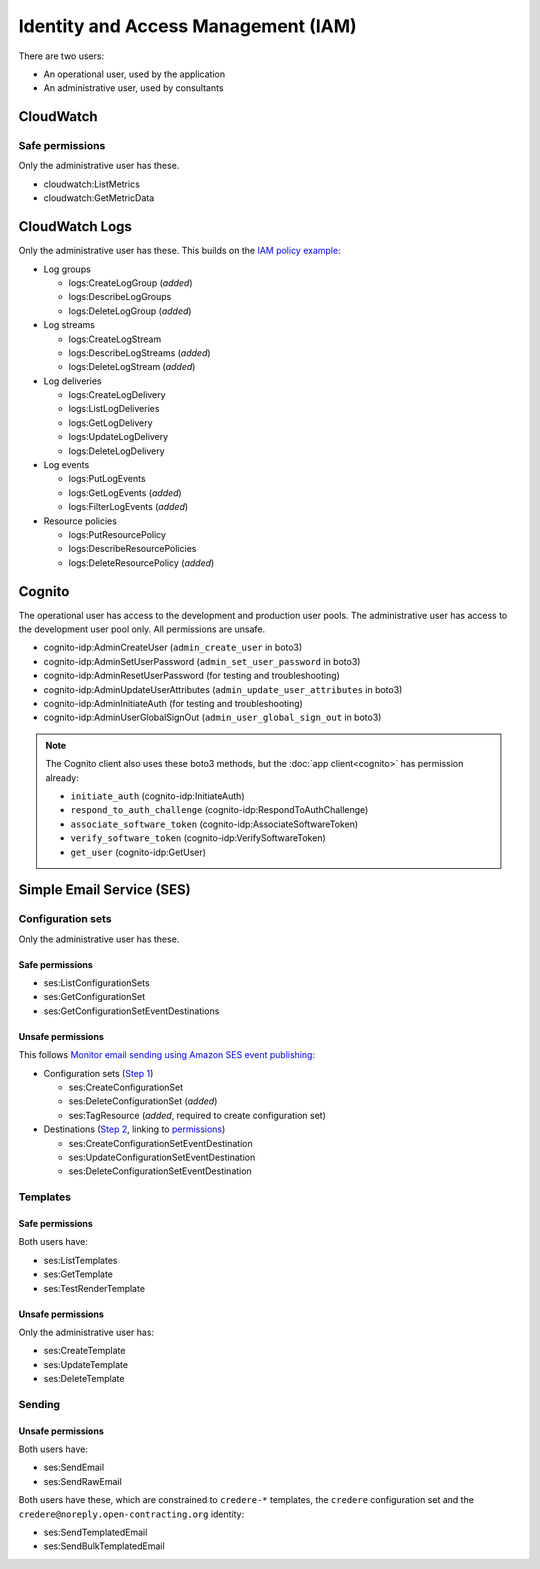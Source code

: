 Identity and Access Management (IAM)
====================================

There are two users:

-  An operational user, used by the application 
-  An administrative user, used by consultants

CloudWatch
----------

Safe permissions
~~~~~~~~~~~~~~~~

Only the administrative user has these.

-  cloudwatch:ListMetrics
-  cloudwatch:GetMetricData

CloudWatch Logs
---------------

Only the administrative user has these. This builds on the `IAM policy example <https://docs.aws.amazon.com/step-functions/latest/dg/cw-logs.html#cloudwatch-iam-policy>`__:

-  Log groups

   -  logs:CreateLogGroup (*added*)
   -  logs:DescribeLogGroups
   -  logs:DeleteLogGroup (*added*)

-  Log streams

   -  logs:CreateLogStream
   -  logs:DescribeLogStreams (*added*)
   -  logs:DeleteLogStream (*added*)

-  Log deliveries

   -  logs:CreateLogDelivery
   -  logs:ListLogDeliveries
   -  logs:GetLogDelivery
   -  logs:UpdateLogDelivery
   -  logs:DeleteLogDelivery

-  Log events

   -  logs:PutLogEvents
   -  logs:GetLogEvents (*added*)
   -  logs:FilterLogEvents (*added*)

-  Resource policies

   -  logs:PutResourcePolicy
   -  logs:DescribeResourcePolicies
   -  logs:DeleteResourcePolicy (*added*)

.. seealso::

   `Actions defined by Amazon CloudWatch Logs <https://docs.aws.amazon.com/service-authorization/latest/reference/list_amazoncloudwatchlogs.html#amazoncloudwatchlogs-actions-as-permissions>`__

Cognito
-------

The operational user has access to the development and production user pools. The administrative user has access to the development user pool only. All permissions are unsafe.

-  cognito-idp:AdminCreateUser (``admin_create_user`` in boto3)
-  cognito-idp:AdminSetUserPassword (``admin_set_user_password`` in boto3)
-  cognito-idp:AdminResetUserPassword (for testing and troubleshooting)
-  cognito-idp:AdminUpdateUserAttributes (``admin_update_user_attributes`` in boto3)
-  cognito-idp:AdminInitiateAuth (for testing and troubleshooting)
-  cognito-idp:AdminUserGlobalSignOut (``admin_user_global_sign_out`` in boto3)

.. note::

   The Cognito client also uses these boto3 methods, but the :doc:`app client<cognito>` has permission already:

   - ``initiate_auth`` (cognito-idp:InitiateAuth)
   - ``respond_to_auth_challenge`` (cognito-idp:RespondToAuthChallenge)
   - ``associate_software_token`` (cognito-idp:AssociateSoftwareToken)
   - ``verify_software_token`` (cognito-idp:VerifySoftwareToken)
   - ``get_user`` (cognito-idp:GetUser)

Simple Email Service (SES)
--------------------------

Configuration sets
~~~~~~~~~~~~~~~~~~

Only the administrative user has these.

Safe permissions
^^^^^^^^^^^^^^^^

-  ses:ListConfigurationSets
-  ses:GetConfigurationSet
-  ses:GetConfigurationSetEventDestinations

Unsafe permissions
^^^^^^^^^^^^^^^^^^

This follows `Monitor email sending using Amazon SES event publishing <https://docs.aws.amazon.com/ses/latest/dg/monitor-using-event-publishing.html>`__:

-  Configuration sets (`Step 1 <https://docs.aws.amazon.com/ses/latest/dg/event-publishing-create-configuration-set.html>`__)

   -  ses:CreateConfigurationSet
   -  ses:DeleteConfigurationSet (*added*)
   -  ses:TagResource (*added*, required to create configuration set)

-  Destinations (`Step 2 <https://docs.aws.amazon.com/ses/latest/dg/event-publishing-add-event-destination-cloudwatch.html>`__, linking to `permissions <https://docs.aws.amazon.com/ses/latest/dg/event-destinations-manage.html>`__)

   -  ses:CreateConfigurationSetEventDestination
   -  ses:UpdateConfigurationSetEventDestination
   -  ses:DeleteConfigurationSetEventDestination

Templates
~~~~~~~~~

Safe permissions
^^^^^^^^^^^^^^^^

Both users have:

-  ses:ListTemplates
-  ses:GetTemplate
-  ses:TestRenderTemplate

Unsafe permissions
^^^^^^^^^^^^^^^^^^

Only the administrative user has:

-  ses:CreateTemplate
-  ses:UpdateTemplate
-  ses:DeleteTemplate

Sending
~~~~~~~

Unsafe permissions
^^^^^^^^^^^^^^^^^^

Both users have:

-  ses:SendEmail
-  ses:SendRawEmail

Both users have these, which are constrained to ``credere-*`` templates, the ``credere`` configuration set and the ``credere@noreply.open-contracting.org`` identity:

-  ses:SendTemplatedEmail
-  ses:SendBulkTemplatedEmail
